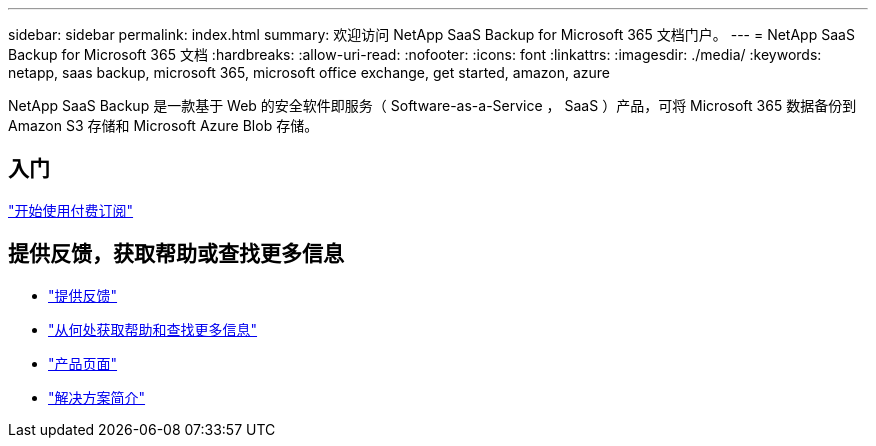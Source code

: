 ---
sidebar: sidebar 
permalink: index.html 
summary: 欢迎访问 NetApp SaaS Backup for Microsoft 365 文档门户。 
---
= NetApp SaaS Backup for Microsoft 365 文档
:hardbreaks:
:allow-uri-read: 
:nofooter: 
:icons: font
:linkattrs: 
:imagesdir: ./media/
:keywords: netapp, saas backup, microsoft 365, microsoft office exchange, get started, amazon, azure


NetApp SaaS Backup 是一款基于 Web 的安全软件即服务（ Software-as-a-Service ， SaaS ）产品，可将 Microsoft 365 数据备份到 Amazon S3 存储和 Microsoft Azure Blob 存储。



== 入门

link:concept_paid_subscription_workflow.html["开始使用付费订阅"]



== 提供反馈，获取帮助或查找更多信息

* link:task_providing_feedback.html["提供反馈"]
* link:concept_get_help_find_info.html["从何处获取帮助和查找更多信息"]
* link:https://cloud.netapp.com/saas-backup["产品页面"]
* link:https://www.netapp.com/pdf.html?item=/media/21210-SB-3831-1220-NetApp-SaaS-Backup.pdf["解决方案简介"]

